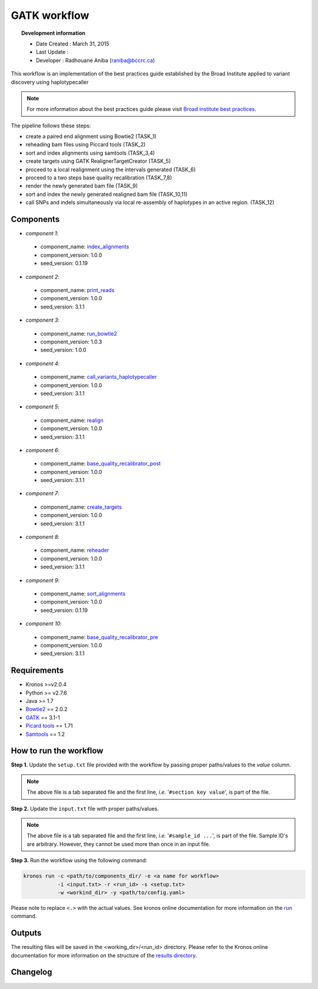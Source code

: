 ================
GATK workflow 
================
.. topic:: Development information

    * Date Created : March 31, 2015
    * Last Update  : 
    * Developer    : Radhouane Aniba (raniba@bccrc.ca)

.. here you can add the workflow plot
.. figure:: workflow.png
    :width: 2000px
    :align: center
    :height: 1000px
    :alt: alternate text
    :figclass: align-center
    
This workflow is an implementation of the best practices guide established by the Broad Institute applied to variant discovery using haplotypecaller 

.. note::

    For more information about the best practices guide please visit `Broad institute best practices <https://www.broadinstitute.org/gatk/guide/best-practices>`_.

The pipeline follows these steps:

* create a paired end alignment using Bowtie2 (TASK_1)
* reheading bam files using Piccard tools (TASK_2)
* sort and index alignments using samtools (TASK_3,4)
* create targets using GATK RealignerTargetCreator (TASK_5)
* proceed to a local realignment using the intervals generated (TASK_6)
* proceed to a two steps base quality recalibration (TASK_7,8)
* render the newly generated bam file (TASK_9)
* sort and index the newly generated realigned bam file (TASK_10,11)
* call SNPs and indels simultaneously via local re-assembly of haplotypes in an active region. (TASK_12)

Components
==========
* *component 1*:

 * component_name: `index_alignments <https://github.com/MO-BCCRC/index_alignments>`_
 * component_version: 1.0.0
 * seed_version: 0.1.19

* *component 2*:

 * component_name: `print_reads <https://github.com/MO-BCCRC/print_reads>`_
 * component_version: 1.0.0
 * seed_version: 3.1.1

* *component 3*:

 * component_name: `run_bowtie2 <https://github.com/MO-BCCRC/run_bowtie2>`_
 * component_version: 1.0.3
 * seed_version: 1.0.0

* *component 4*:

 * component_name: `call_variants_haplotypecaller <https://github.com/MO-BCCRC/call_variants_haplotypecaller>`_
 * component_version: 1.0.0
 * seed_version: 3.1.1

* *component 5*:

 * component_name: `realign <https://github.com/MO-BCCRC/realign>`_
 * component_version: 1.0.0
 * seed_version: 3.1.1

* *component 6*:

 * component_name: `base_quality_recalibrator_post <https://github.com/MO-BCCRC/base_quality_recalibrator_post>`_
 * component_version: 1.0.0
 * seed_version: 3.1.1

* *component 7*:

 * component_name: `create_targets <https://github.com/MO-BCCRC/create_targets>`_
 * component_version: 1.0.0
 * seed_version: 3.1.1

* *component 8*:

 * component_name: `reheader <https://github.com/MO-BCCRC/reheader>`_
 * component_version: 1.0.0
 * seed_version: 3.1.1

* *component 9*:

 * component_name: `sort_alignments <https://github.com/MO-BCCRC/sort_alignments>`_
 * component_version: 1.0.0
 * seed_version: 0.1.19

* *component 10*:

 * component_name: `base_quality_recalibrator_pre <https://github.com/MO-BCCRC/base_quality_recalibrator_pre>`_
 * component_version: 1.0.0
 * seed_version: 3.1.1
 
Requirements
============
* Kronos >=v2.0.4
* Python >= v2.7.6
* Java >= 1.7
* `Bowtie2 <https://github.com/BenLangmead/bowtie2>`_ == 2.0.2 
* `GATK <https://www.broadinstitute.org/gatk/download/>`_ == 3.1-1
* `Picard tools <http://broadinstitute.github.io/picard/>`_ == 1.71
* `Samtools <http://samtools.sourceforge.net/>`_ == 1.2


How to run the workflow
=======================    
**Step 1.** Update the ``setup.txt`` file provided with the workflow by passing proper paths/values to the *value* column.

.. note::

    The above file is a tab separated file and the first line, *i.e.* '``#section key value``', is part of the file.
    
**Step 2.** Update the ``input.txt`` file with proper paths/values.

.. note::

    The above file is a tab separated file and the first line, *i.e.* '``#sample_id ...``', is part of the file.
    Sample ID's are arbitrary.
    However, they cannot be used more than once in an input file.
      
**Step 3.** Run the workflow using the following command:

.. code:: bash
 
     kronos run -c <path/to/components_dir/ -e <a name for workflow> 
                -i <input.txt> -r <run_id> -s <setup.txt>  
                -w <workind_dir> -y <path/to/config.yaml>

Please note to replace ``<.>`` with the actual values.
See kronos online documentation for more information on the `run <http://kronos.readthedocs.org/en/latest/launch_pipeline/run.html#how-to-run-pipeline>`_ command.

Outputs
=======
The resulting files will be saved in the <working_dir>/<run_id> directory. 
Please refer to the Kronos online documentation for more information on the structure of the `results directory <http://kronos.readthedocs.org/en/latest/launch_pipeline/run.html#results-generated-by-a-pipeline>`_.

Changelog
=========
.. * <version>: added <sth>, etc.




